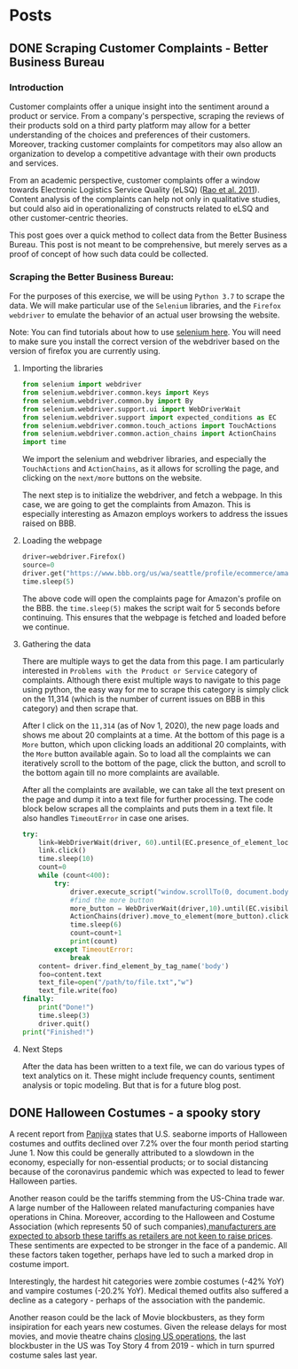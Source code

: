 * Posts
#+hugo_base_dir: ../
#+hugo_section: post
** DONE Scraping Customer Complaints - Better Business Bureau
:PROPERTIES:
:EXPORT_FILE_NAME: scraping-customer-complaints-better-business-bureau
:EXPORT_DATE: 2020-11-01
:EXPORT_HUGO_CUSTOM_FRONT_MATTER:  :tags ["Scraping" "Qualitative Data" "Content Analysis" "Methods"] :subtitle "The why and how behind scraping customer complaints from the Better Business Bureau" :featured true :categories ["Python"] :highlight true
:END:
*** Introduction

Customer complaints offer a unique insight into the sentiment around a product or service. From a company's perspective, scraping the reviews of their products sold on a third party platform may allow for a better understanding of the choices and preferences of their customers. Moreover, tracking customer complaints for competitors may also allow an organization to develop a competitive advantage with their own products and services.

From an academic perspective, customer complaints offer a window towards Electronic Logistics Service Quality (eLSQ) ([[https://onlinelibrary-wiley-com.proxy.lib.ohio-state.edu/doi/full/10.1111/j.2158-1592.2011.01014.x?casa_token=KCFnZ_oaccQAAAAA%3AxxzI2rZd9MEt5ZV9EN0NGUx6bLGpjFcKMuGL92FMqyxCilUoJRwBs4bApCrJynpTFuL3MmH70idNl90][Rao et al. 2011]]). Content analysis of the complaints can help not only in qualitative studies, but could also aid in operationalizing of constructs related to eLSQ and other customer-centric theories.

This post goes over a quick method to collect data from the Better Business Bureau. This post is not meant to be comprehensive, but merely serves as a proof of concept of how such data could be collected.

***  Scraping the Better Business Bureau:

For the purposes of this exercise, we will be using =Python 3.7= to scrape the data. We will make particular use of the =Selenium= libraries, and the =Firefox webdriver= to emulate the behavior of an actual user browsing the website.

Note: You can find tutorials about how to use [[https://selenium-python.readthedocs.io/][selenium here]]. You will need to make sure you install the correct version of the webdriver based on the version of firefox you are currently using.


**** Importing the libraries

#+BEGIN_SRC python
from selenium import webdriver
from selenium.webdriver.common.keys import Keys
from selenium.webdriver.common.by import By
from selenium.webdriver.support.ui import WebDriverWait                 # to wait for an element to become available on the page
from selenium.webdriver.support import expected_conditions as EC
from selenium.webdriver.common.touch_actions import TouchActions        # to allow for clicking of buttons
from selenium.webdriver.common.action_chains import ActionChains        # to allow for clicking of buttons, and linking it to other behavior
import time

#+END_SRC

We import the selenium and webdriver libraries, and especially the =TouchActions= and =ActionChains=, as it allows for scrolling the page, and clicking on the =next/more= buttons on the website.

The next step is to initialize the webdriver, and fetch a webpage. In this case, we are going to get the complaints from Amazon. This is especially interesting as Amazon employs workers to address the issues raised on BBB.
**** Loading the webpage

#+BEGIN_SRC python
driver=webdriver.Firefox()
source=0
driver.get("https://www.bbb.org/us/wa/seattle/profile/ecommerce/amazoncom-1296-7039385/complaints")
time.sleep(5)

#+END_SRC

The above code will open the complaints page for Amazon's profile on the BBB. the =time.sleep(5)= makes the script wait for 5 seconds before continuing. This ensures that the webpage is fetched and loaded before we continue.
**** Gathering the data

There are multiple ways to get the data from this page. I am particularly interested in =Problems with the Product or Service= category of complaints. Although there exist multiple ways to navigate to this page using python, the easy way for me to scrape this category is simply click on the 11,314 (which is the number of current issues on BBB in this category) and then scrape that.

After I click on the =11,314= (as of Nov 1, 2020), the new page loads and shows me about 20 complaints at a time. At the bottom of this page is a =More= button, which upon clicking loads an additional 20 complaints, with the =More= button available again. So to load all the complaints we can iteratively scroll to the bottom of the page, click the button, and scroll to the bottom again till no more complaints are available.

After all the complaints are available, we can take all the text present on the page and dump it into a text file for further processing.
The code block below scrapes all the complaints and puts them in a text file. It also handles =TimeoutError= in case one arises.

#+BEGIN_SRC python
try:
    link=WebDriverWait(driver, 60).until(EC.presence_of_element_located((By.LINK_TEXT,"11,314")))  # text for "Problem with a Product or Service"
    link.click()
    time.sleep(10)
    count=0
    while (count<400):
        try:
            driver.execute_script("window.scrollTo(0, document.body.scrollHeight);")
            #find the more button
            more_button = WebDriverWait(driver,10).until(EC.visibility_of_element_located((By.XPATH,"/html/body/div[1]/div/div/div/main/div/div[5]/div/div[3]/button")))
            ActionChains(driver).move_to_element(more_button).click().perform()
            time.sleep(6)
            count=count+1
            print(count)
        except TimeoutError:
            break
    content= driver.find_element_by_tag_name('body')
    foo=content.text
    text_file=open("/path/to/file.txt","w")
    text_file.write(foo)
finally:
    print("Done!")
    time.sleep(3)
    driver.quit()
print("Finished!")

#+END_SRC


**** Next Steps

After the data has been written to a text file, we can do various types of text analytics on it. These might include frequency counts, sentiment analysis or topic modeling. But that is for a future blog post.
** DONE Halloween Costumes - a spooky story
:PROPERTIES:
:EXPORT_FILE_NAME: halloween-imports
:EXPORT_DATE: <2020-11-02 Mon 12:14>
:EXPORT_HUGO_CUSTOM_FRONT_MATTER: :tags ["SCM", "Imports", "Freight"] :subtitle "Seaborne imports of Halloween costumes and outfits decline" :featured true :categories ["SCM" ] :highlight false 
:END:

A recent report from [[https://panjiva.com/][Panjiva]] states that U.S. seaborne imports of Halloween costumes and outfits declined over 7.2% over the four month period starting June 1. Now this could be generally attributed to a slowdown in the economy, especially for non-essential products; or to social distancing because of the coronavirus pandemic which was expected to lead to fewer Halloween parties.

Another reason could be the tariffs stemming from the US-China trade war. A large number of the Halloween related manufacturing companies have operations in China. Moreover, according to the Halloween and Costume Association (which represents 50 of such companies),[[https://www.nbcnews.com/business/business-news/vampire-makeup-pet-costumes-halloween-set-take-hit-trump-s-n1068661][manufacturers are expected to absorb these tariffs as retailers are not keen to raise prices]]. These sentiments are expected to be stronger in the face of a pandemic. All these factors taken together, perhaps have led to such a marked drop in costume import.

Interestingly, the hardest hit categories were zombie costumes (-42% YoY) and vampire costumes (-20.2% YoY).  Medical themed outfits also suffered a decline as a category - perhaps of the association with the pandemic.

Another reason could be the lack of Movie blockbusters, as they form insipiration for each years new costumes. Given the release delays for most movies, and movie theatre chains [[https://www.npr.org/sections/coronavirus-live-updates/2020/10/05/920367787/regal-movie-chain-will-close-all-536-u-s-theaters-on-thursday][closing US operations]], the last blockbuster in the US was Toy Story 4 from 2019 - which in turn spurred costume sales last year.


